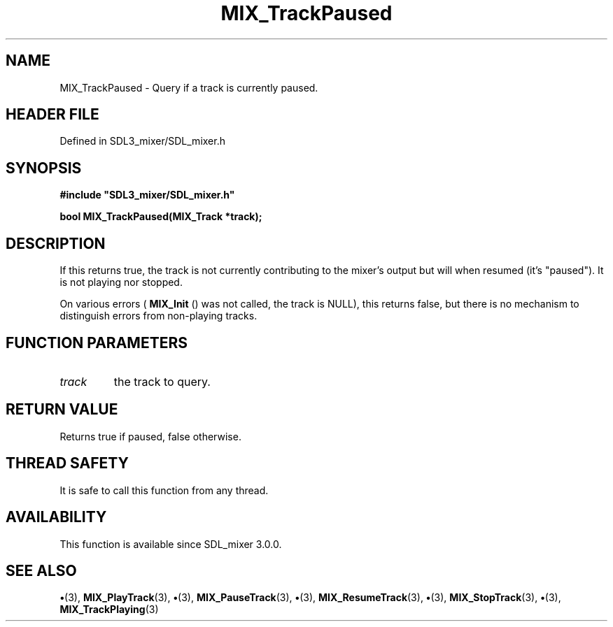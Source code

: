 .\" This manpage content is licensed under Creative Commons
.\"  Attribution 4.0 International (CC BY 4.0)
.\"   https://creativecommons.org/licenses/by/4.0/
.\" This manpage was generated from SDL_mixer's wiki page for MIX_TrackPaused:
.\"   https://wiki.libsdl.org/SDL3_mixer/MIX_TrackPaused
.\" Generated with SDL/build-scripts/wikiheaders.pl
.\"  revision 8c516fc
.\" Please report issues in this manpage's content at:
.\"   https://github.com/libsdl-org/sdlwiki/issues/new
.\" Please report issues in the generation of this manpage from the wiki at:
.\"   https://github.com/libsdl-org/SDL/issues/new?title=Misgenerated%20manpage%20for%20MIX_TrackPaused
.\" SDL_mixer can be found at https://libsdl.org/projects/SDL_mixer/
.de URL
\$2 \(laURL: \$1 \(ra\$3
..
.if \n[.g] .mso www.tmac
.TH MIX_TrackPaused 3 "SDL_mixer 3.1.0" "SDL_mixer" "SDL_mixer3 FUNCTIONS"
.SH NAME
MIX_TrackPaused \- Query if a track is currently paused\[char46]
.SH HEADER FILE
Defined in SDL3_mixer/SDL_mixer\[char46]h

.SH SYNOPSIS
.nf
.B #include \(dqSDL3_mixer/SDL_mixer.h\(dq
.PP
.BI "bool MIX_TrackPaused(MIX_Track *track);
.fi
.SH DESCRIPTION
If this returns true, the track is not currently contributing to the
mixer's output but will when resumed (it's "paused")\[char46] It is not playing nor
stopped\[char46]

On various errors (
.BR MIX_Init
() was not called, the track is
NULL), this returns false, but there is no mechanism to distinguish errors
from non-playing tracks\[char46]

.SH FUNCTION PARAMETERS
.TP
.I track
the track to query\[char46]
.SH RETURN VALUE
Returns true if paused, false otherwise\[char46]

.SH THREAD SAFETY
It is safe to call this function from any thread\[char46]

.SH AVAILABILITY
This function is available since SDL_mixer 3\[char46]0\[char46]0\[char46]

.SH SEE ALSO
.BR \(bu (3),
.BR MIX_PlayTrack (3),
.BR \(bu (3),
.BR MIX_PauseTrack (3),
.BR \(bu (3),
.BR MIX_ResumeTrack (3),
.BR \(bu (3),
.BR MIX_StopTrack (3),
.BR \(bu (3),
.BR MIX_TrackPlaying (3)
